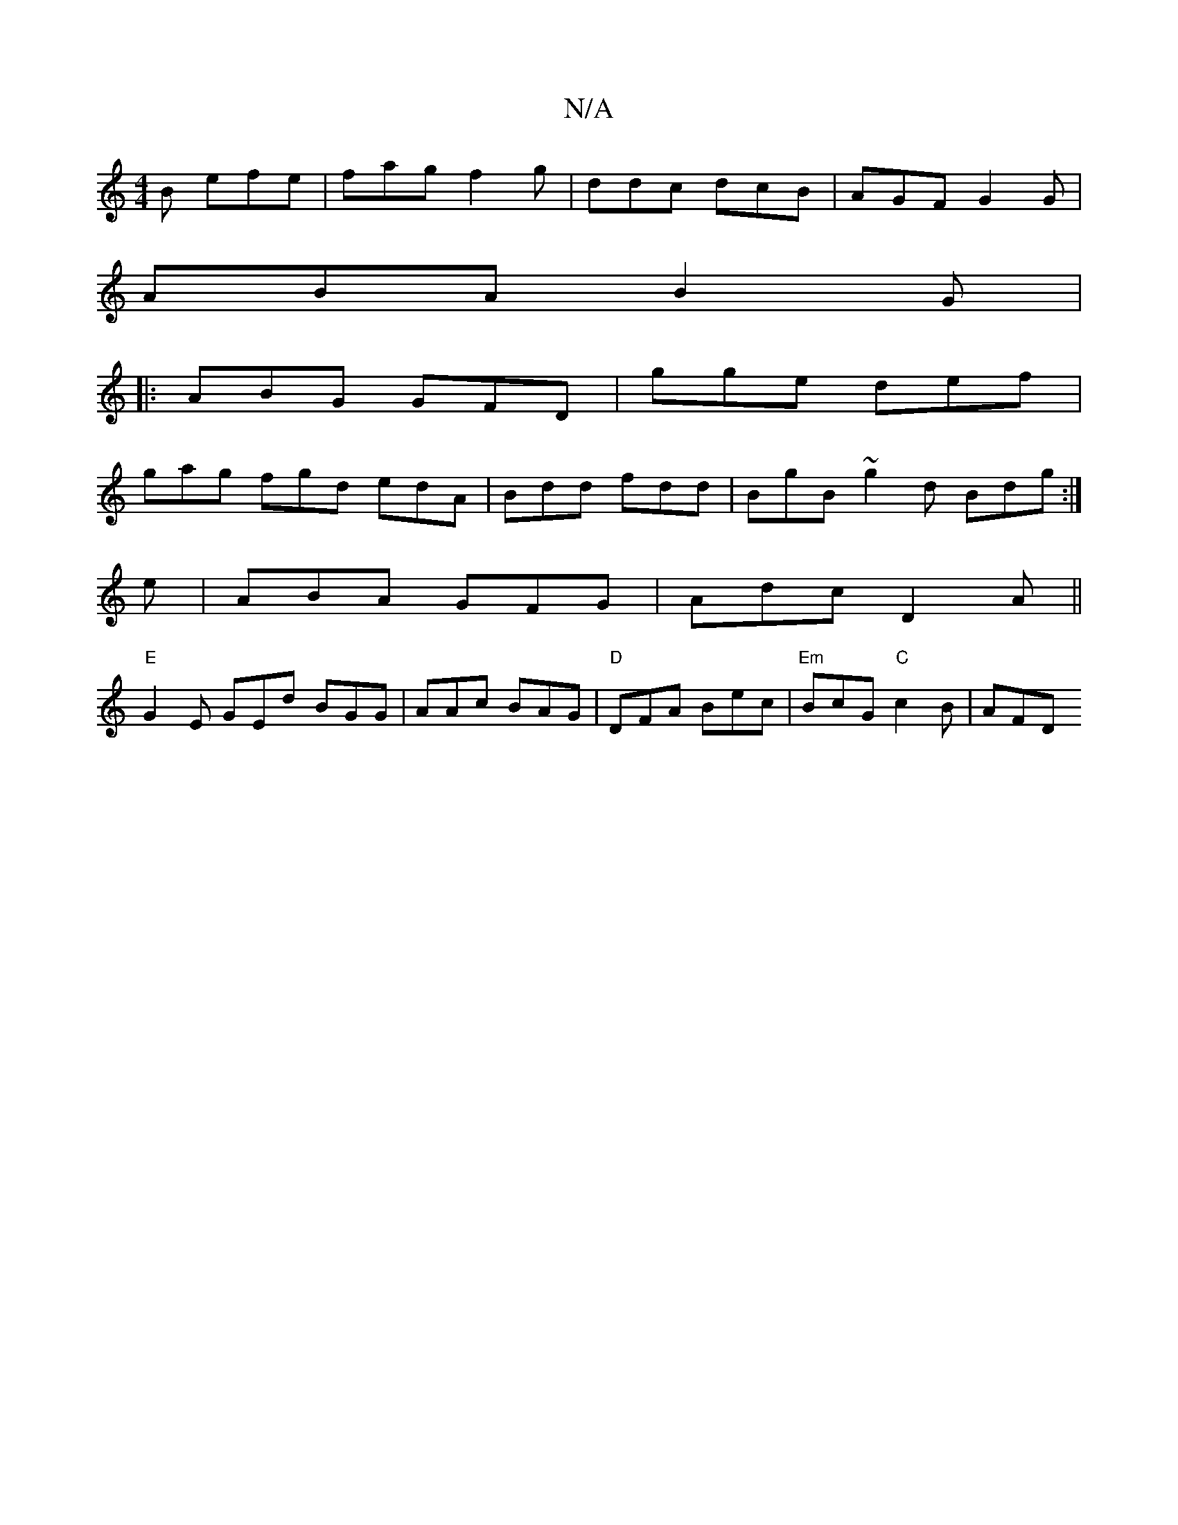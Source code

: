 X:1
T:N/A
M:4/4
R:N/A
K:Cmajor
B efe | fag f2g | ddc dcB | AGF G2 G |
ABA B2 G|
|: ABG GFD | gge def |
gag fgd edA | Bdd fdd | BgB ~g2 d Bdg :|
e |ABA GFG | Adc D2 A ||
"E" G2 E GEd BGG | AAc BAG | "D"DFA Bec |"Em"BcG "C"c2 B | AFD